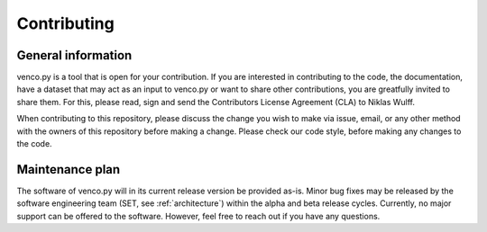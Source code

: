 ..  venco.py introdcution file created on February 11, 2020
    Licensed under CC BY 4.0: https://creativecommons.org/licenses/by/4.0/deed.en

.. _contributing:

Contributing
===================================


General information
---------------------

venco.py is a tool that is open for your contribution. If you are interested in contributing to the code, the documentation, have a dataset that may act as an input to venco.py or want to share other contributions, you are greatfully invited to share them. For this, please read, sign and send the Contributors License Agreement (CLA) to Niklas Wulff.


When contributing to this repository, please discuss the change you wish to make via issue, email, or any other method with the owners of this repository before making a change.
Please check our code style, before making any changes to the code.



Maintenance plan
-----------------

The software of venco.py will in its current release version be provided as-is. Minor bug fixes may be released by the software engineering team (SET, see :ref:`architecture`) within the alpha and beta release cycles.
Currently, no major support can be offered to the software. However, feel free to reach out if you have any questions.



